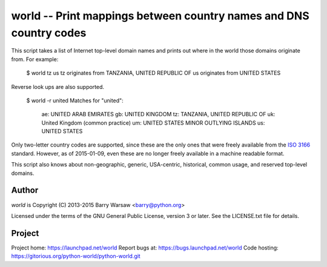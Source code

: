 ===================================================================
world -- Print mappings between country names and DNS country codes
===================================================================

This script takes a list of Internet top-level domain names and prints out
where in the world those domains originate from.  For example:

    $ world tz us
    tz originates from TANZANIA, UNITED REPUBLIC OF
    us originates from UNITED STATES

Reverse look ups are also supported.

    $ world -r united
    Matches for "united":
      ae: UNITED ARAB EMIRATES
      gb: UNITED KINGDOM
      tz: TANZANIA, UNITED REPUBLIC OF
      uk: United Kingdom (common practice)
      um: UNITED STATES MINOR OUTLYING ISLANDS
      us: UNITED STATES

Only two-letter country codes are supported, since these are the only ones
that were freely available from the ISO_ 3166_ standard.  However, as of
2015-01-09, even these are no longer freely available in a machine readable
format.

This script also knows about non-geographic, generic, USA-centric, historical,
common usage, and reserved top-level domains.


Author
======

`world` is Copyright (C) 2013-2015 Barry Warsaw <barry@python.org>

Licensed under the terms of the GNU General Public License, version 3 or
later.  See the LICENSE.txt file for details.


Project
=======

Project home: https://launchpad.net/world
Report bugs at: https://bugs.launchpad.net/world
Code hosting: https://gitorious.org/python-world/python-world.git


.. _ISO: http://www.iso.org/iso/home.html
.. _3166: http://www.iso.org/iso/home/standards/country_codes/
